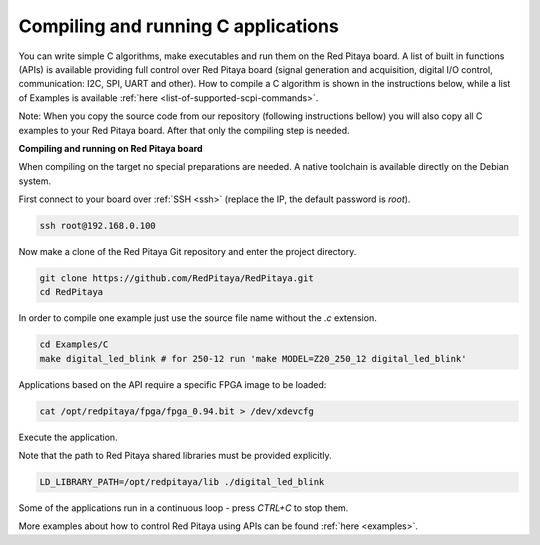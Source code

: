 .. _comC:

####################################
Compiling and running C applications
####################################

You can write simple C algorithms, make executables and run them on the Red Pitaya board. A list of
built in functions (APIs) is available providing full control over Red Pitaya board (signal generation and
acquisition, digital I/O control, communication: I2C, SPI, UART and other).
How to compile a C algorithm is shown in the instructions below, while a list of Examples is available
:ref:`here <list-of-supported-scpi-commands>`.

Note: When you copy the source code from our repository (following instructions bellow) you will also
copy all C examples to your Red Pitaya board. After that only the compiling step is needed.


**Compiling and running on Red Pitaya board**

When compiling on the target no special preparations are needed. A native toolchain is available directly on the Debian system.

First connect to your board over :ref:`SSH <ssh>` (replace the IP, the default password is `root`).

.. code-block:: shell-session

    ssh root@192.168.0.100

Now make a clone of the Red Pitaya Git repository and enter the project directory.

.. code-block:: shell-session

    git clone https://github.com/RedPitaya/RedPitaya.git
    cd RedPitaya

In order to compile one example just use the source file name without the `.c` extension.

.. code-block:: shell-session

    cd Examples/C
    make digital_led_blink # for 250-12 run 'make MODEL=Z20_250_12 digital_led_blink'

Applications based on the API require a specific FPGA image to be loaded:

.. code-block:: shell-session

    cat /opt/redpitaya/fpga/fpga_0.94.bit > /dev/xdevcfg

Execute the application.

Note that the path to Red Pitaya shared libraries must be provided explicitly.
    
.. code-block:: shell-session
    
    LD_LIBRARY_PATH=/opt/redpitaya/lib ./digital_led_blink

Some of the applications run in a continuous loop - press `CTRL+C` to stop them.

More examples about how to control Red Pitaya using APIs can be found :ref:`here <examples>`.
    

